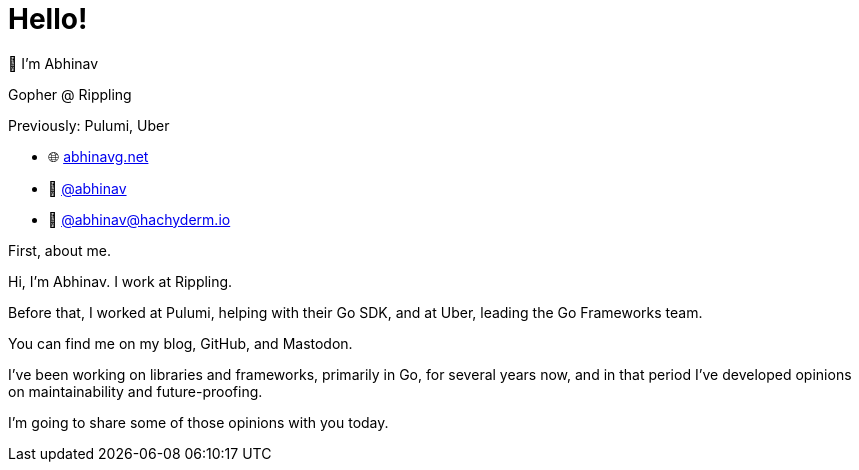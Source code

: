 [.columns]
= Hello!

[.column.is-one-third]
--
👋 I'm Abhinav

[.medium]
====
Gopher @ Rippling

[.medium]
Previously: Pulumi, Uber
====
--

[.column.is-two-thirds]
--
[none]
* 🌐 https://abhinavg.net[abhinavg.net]
* 🐙 https://github.com/abhinav[@abhinav]
* 🐘 https://hachyderm.io/@abhinav[@\abhinav@hachyderm.io]
--

[.notes]
--
First, about me.

Hi, I'm Abhinav. I work at Rippling.

Before that,
I worked at Pulumi, helping with their Go SDK,
and at Uber, leading the Go Frameworks team.

You can find me on my blog, GitHub, and Mastodon.

I've been working on libraries and frameworks,
primarily in Go, for several years now,
and in that period I've developed opinions
on maintainability and future-proofing.

I'm going to share some of those opinions with you today.
--
